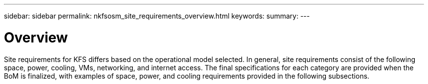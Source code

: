 ---
sidebar: sidebar
permalink: nkfsosm_site_requirements_overview.html
keywords:
summary:
---

= Overview
:hardbreaks:
:nofooter:
:icons: font
:linkattrs:
:imagesdir: ./media/

//
// This file was created with NDAC Version 2.0 (August 17, 2020)
//
// 2020-10-08 17:14:48.288839
//

[.lead]
Site requirements for KFS differs based on the operational model selected. In general, site requirements consist of the following space, power, cooling, VMs, networking, and internet access. The final specifications for each category are provided when the BoM is finalized, with examples of space, power, and cooling requirements provided in the following subsections.


